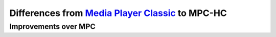 .. _differences:

Differences from `Media Player Classic <http://sourceforge.net/projects/guliverkli/>`_ to MPC-HC
================================================================================================

Improvements over MPC
---------------------

